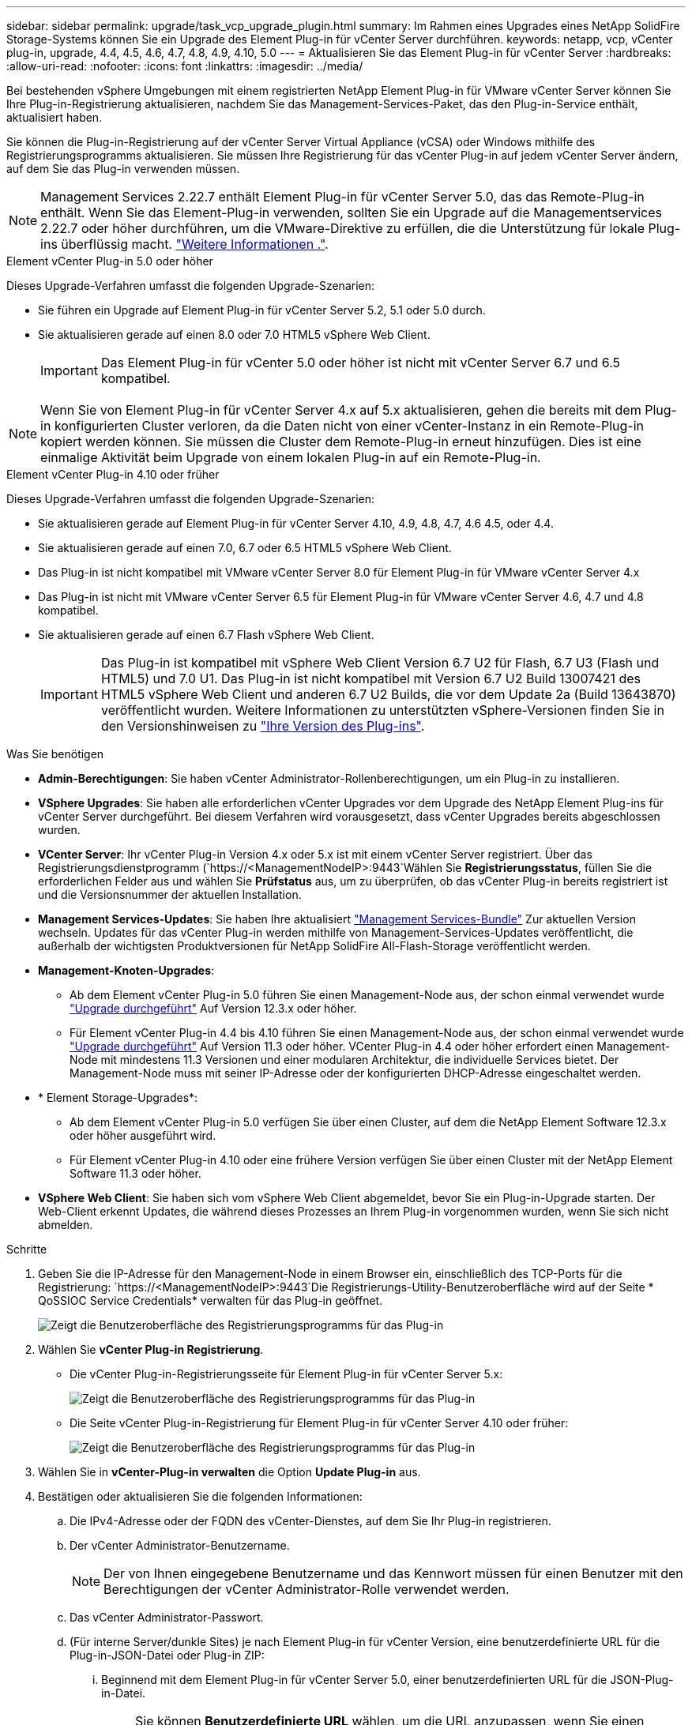 ---
sidebar: sidebar 
permalink: upgrade/task_vcp_upgrade_plugin.html 
summary: Im Rahmen eines Upgrades eines NetApp SolidFire Storage-Systems können Sie ein Upgrade des Element Plug-in für vCenter Server durchführen. 
keywords: netapp, vcp, vCenter plug-in, upgrade, 4.4, 4.5, 4.6, 4.7, 4.8, 4.9, 4.10, 5.0 
---
= Aktualisieren Sie das Element Plug-in für vCenter Server
:hardbreaks:
:allow-uri-read: 
:nofooter: 
:icons: font
:linkattrs: 
:imagesdir: ../media/


[role="lead"]
Bei bestehenden vSphere Umgebungen mit einem registrierten NetApp Element Plug-in für VMware vCenter Server können Sie Ihre Plug-in-Registrierung aktualisieren, nachdem Sie das Management-Services-Paket, das den Plug-in-Service enthält, aktualisiert haben.

Sie können die Plug-in-Registrierung auf der vCenter Server Virtual Appliance (vCSA) oder Windows mithilfe des Registrierungsprogramms aktualisieren. Sie müssen Ihre Registrierung für das vCenter Plug-in auf jedem vCenter Server ändern, auf dem Sie das Plug-in verwenden müssen.


NOTE: Management Services 2.22.7 enthält Element Plug-in für vCenter Server 5.0, das das Remote-Plug-in enthält. Wenn Sie das Element-Plug-in verwenden, sollten Sie ein Upgrade auf die Managementservices 2.22.7 oder höher durchführen, um die VMware-Direktive zu erfüllen, die die Unterstützung für lokale Plug-ins überflüssig macht. https://kb.vmware.com/s/article/87880["Weitere Informationen ."^].

[role="tabbed-block"]
====
.Element vCenter Plug-in 5.0 oder höher
--
Dieses Upgrade-Verfahren umfasst die folgenden Upgrade-Szenarien:

* Sie führen ein Upgrade auf Element Plug-in für vCenter Server 5.2, 5.1 oder 5.0 durch.
* Sie aktualisieren gerade auf einen 8.0 oder 7.0 HTML5 vSphere Web Client.
+

IMPORTANT: Das Element Plug-in für vCenter 5.0 oder höher ist nicht mit vCenter Server 6.7 und 6.5 kompatibel.




NOTE: Wenn Sie von Element Plug-in für vCenter Server 4.x auf 5.x aktualisieren, gehen die bereits mit dem Plug-in konfigurierten Cluster verloren, da die Daten nicht von einer vCenter-Instanz in ein Remote-Plug-in kopiert werden können. Sie müssen die Cluster dem Remote-Plug-in erneut hinzufügen. Dies ist eine einmalige Aktivität beim Upgrade von einem lokalen Plug-in auf ein Remote-Plug-in.

--
.Element vCenter Plug-in 4.10 oder früher
--
Dieses Upgrade-Verfahren umfasst die folgenden Upgrade-Szenarien:

* Sie aktualisieren gerade auf Element Plug-in für vCenter Server 4.10, 4.9, 4.8, 4.7, 4.6 4.5, oder 4.4.
* Sie aktualisieren gerade auf einen 7.0, 6.7 oder 6.5 HTML5 vSphere Web Client.
+
[IMPORTANT]
====
** Das Plug-in ist nicht kompatibel mit VMware vCenter Server 8.0 für Element Plug-in für VMware vCenter Server 4.x
** Das Plug-in ist nicht mit VMware vCenter Server 6.5 für Element Plug-in für VMware vCenter Server 4.6, 4.7 und 4.8 kompatibel.


====
* Sie aktualisieren gerade auf einen 6.7 Flash vSphere Web Client.
+

IMPORTANT: Das Plug-in ist kompatibel mit vSphere Web Client Version 6.7 U2 für Flash, 6.7 U3 (Flash und HTML5) und 7.0 U1. Das Plug-in ist nicht kompatibel mit Version 6.7 U2 Build 13007421 des HTML5 vSphere Web Client und anderen 6.7 U2 Builds, die vor dem Update 2a (Build 13643870) veröffentlicht wurden. Weitere Informationen zu unterstützten vSphere-Versionen finden Sie in den Versionshinweisen zu https://docs.netapp.com/us-en/vcp/rn_relatedrn_vcp.html#netapp-element-plug-in-for-vcenter-server["Ihre Version des Plug-ins"^].



--
====
.Was Sie benötigen
* *Admin-Berechtigungen*: Sie haben vCenter Administrator-Rollenberechtigungen, um ein Plug-in zu installieren.
* *VSphere Upgrades*: Sie haben alle erforderlichen vCenter Upgrades vor dem Upgrade des NetApp Element Plug-ins für vCenter Server durchgeführt. Bei diesem Verfahren wird vorausgesetzt, dass vCenter Upgrades bereits abgeschlossen wurden.
* *VCenter Server*: Ihr vCenter Plug-in Version 4.x oder 5.x ist mit einem vCenter Server registriert. Über das Registrierungsdienstprogramm (`https://<ManagementNodeIP>:9443`Wählen Sie *Registrierungsstatus*, füllen Sie die erforderlichen Felder aus und wählen Sie *Prüfstatus* aus, um zu überprüfen, ob das vCenter Plug-in bereits registriert ist und die Versionsnummer der aktuellen Installation.
* *Management Services-Updates*: Sie haben Ihre aktualisiert https://mysupport.netapp.com/site/products/all/details/mgmtservices/downloads-tab["Management Services-Bundle"^] Zur aktuellen Version wechseln. Updates für das vCenter Plug-in werden mithilfe von Management-Services-Updates veröffentlicht, die außerhalb der wichtigsten Produktversionen für NetApp SolidFire All-Flash-Storage veröffentlicht werden.
* *Management-Knoten-Upgrades*:
+
** Ab dem Element vCenter Plug-in 5.0 führen Sie einen Management-Node aus, der schon einmal verwendet wurde link:task_hcc_upgrade_management_node.html["Upgrade durchgeführt"] Auf Version 12.3.x oder höher.
** Für Element vCenter Plug-in 4.4 bis 4.10 führen Sie einen Management-Node aus, der schon einmal verwendet wurde link:task_hcc_upgrade_management_node.html["Upgrade durchgeführt"] Auf Version 11.3 oder höher. VCenter Plug-in 4.4 oder höher erfordert einen Management-Node mit mindestens 11.3 Versionen und einer modularen Architektur, die individuelle Services bietet. Der Management-Node muss mit seiner IP-Adresse oder der konfigurierten DHCP-Adresse eingeschaltet werden.


* * Element Storage-Upgrades*:
+
** Ab dem Element vCenter Plug-in 5.0 verfügen Sie über einen Cluster, auf dem die NetApp Element Software 12.3.x oder höher ausgeführt wird.
** Für Element vCenter Plug-in 4.10 oder eine frühere Version verfügen Sie über einen Cluster mit der NetApp Element Software 11.3 oder höher.


* *VSphere Web Client*: Sie haben sich vom vSphere Web Client abgemeldet, bevor Sie ein Plug-in-Upgrade starten. Der Web-Client erkennt Updates, die während dieses Prozesses an Ihrem Plug-in vorgenommen wurden, wenn Sie sich nicht abmelden.


.Schritte
. Geben Sie die IP-Adresse für den Management-Node in einem Browser ein, einschließlich des TCP-Ports für die Registrierung:
`https://<ManagementNodeIP>:9443`Die Registrierungs-Utility-Benutzeroberfläche wird auf der Seite * QoSSIOC Service Credentials* verwalten für das Plug-in geöffnet.
+
image::vcp_registration_utility_ui_qossioc.png[Zeigt die Benutzeroberfläche des Registrierungsprogramms für das Plug-in]

. Wählen Sie *vCenter Plug-in Registrierung*.
+
** Die vCenter Plug-in-Registrierungsseite für Element Plug-in für vCenter Server 5.x:
+
image::vcp_remote_plugin_registration_ui.png[Zeigt die Benutzeroberfläche des Registrierungsprogramms für das Plug-in]

** Die Seite vCenter Plug-in-Registrierung für Element Plug-in für vCenter Server 4.10 oder früher:
+
image::vcp_registration_utility_ui.png[Zeigt die Benutzeroberfläche des Registrierungsprogramms für das Plug-in]



. Wählen Sie in *vCenter-Plug-in verwalten* die Option *Update Plug-in* aus.
. Bestätigen oder aktualisieren Sie die folgenden Informationen:
+
.. Die IPv4-Adresse oder der FQDN des vCenter-Dienstes, auf dem Sie Ihr Plug-in registrieren.
.. Der vCenter Administrator-Benutzername.
+

NOTE: Der von Ihnen eingegebene Benutzername und das Kennwort müssen für einen Benutzer mit den Berechtigungen der vCenter Administrator-Rolle verwendet werden.

.. Das vCenter Administrator-Passwort.
.. (Für interne Server/dunkle Sites) je nach Element Plug-in für vCenter Version, eine benutzerdefinierte URL für die Plug-in-JSON-Datei oder Plug-in ZIP:
+
... Beginnend mit dem Element Plug-in für vCenter Server 5.0, einer benutzerdefinierten URL für die JSON-Plug-in-Datei.
+

NOTE: Sie können *Benutzerdefinierte URL* wählen, um die URL anzupassen, wenn Sie einen HTTP- oder HTTPS-Server (dunkle Site) verwenden oder den JSON-Dateinamen oder die Netzwerkeinstellungen geändert haben. Weitere Konfigurationsschritte, wenn Sie eine URL anpassen möchten, finden Sie in der Dokumentation zum Element Plug-in für vCenter Server zum Ändern von vCenter-Eigenschaften für einen internen HTTP-Server (Dark Site).

... Für Element Plug-in für vCenter Server 4.10 oder früher, eine benutzerdefinierte URL für das Plug-in ZIP.
+

NOTE: Sie können *Benutzerdefinierte URL* wählen, um die URL anzupassen, wenn Sie einen HTTP- oder HTTPS-Server (dunkle Site) verwenden oder den ZIP-Dateinamen oder die Netzwerkeinstellungen geändert haben. Weitere Konfigurationsschritte, wenn Sie eine URL anpassen möchten, finden Sie in der Dokumentation zum Element Plug-in für vCenter Server zum Ändern von vCenter-Eigenschaften für einen internen HTTP-Server (Dark Site).





. Wählen Sie *Aktualisieren*.
+
Ein Banner erscheint in der Benutzeroberfläche des Registrierungsprogramms, wenn die Registrierung erfolgreich ist.

. Melden Sie sich beim vSphere Web Client als vCenter Administrator an. Wenn Sie bereits beim vSphere Web Client angemeldet sind, müssen Sie sich zuerst abmelden, zwei bis drei Minuten warten und sich erneut anmelden.
+

NOTE: Durch diese Aktion wird eine neue Datenbank erstellt und die Installation im vSphere Web Client abgeschlossen.

. Suchen Sie im vSphere Web Client nach den folgenden abgeschlossenen Aufgaben im Task Monitor, um sicherzustellen, dass die Installation abgeschlossen wurde: `Download plug-in` Und `Deploy plug-in`.
. Überprüfen Sie, ob die Plug-in-Erweiterungspunkte auf der Registerkarte *Shortcuts* des vSphere Web Clients und im Seitenfenster angezeigt werden.
+
** Ab dem Element Plug-in für vCenter Server 5.0 erscheint der NetApp Element Remote Plugin Extension Point:
+
image::vcp_remote_plugin_icons_home_page.png[Zeigt die Plug-in-Erweiterungspunkte nach einem erfolgreichen Upgrade oder einer erfolgreichen Installation für Element Plug-in 5.1 oder höher]

** Bei Element Plug-in für vCenter Server 4.10 oder früher werden die Erweiterungspunkte für NetApp Element-Konfiguration und -Verwaltung angezeigt:
+
image::vcp_shortcuts_page_accessing_plugin.png[Zeigt die Plug-in-Erweiterungspunkte nach einem erfolgreichen Upgrade oder einer erfolgreichen Installation für Element Plug-in 4.10 oder früher]

+
[NOTE]
====
Wenn die vCenter-Plug-in-Symbole nicht angezeigt werden, lesen Sie link:https://docs.netapp.com/us-en/vcp/vcp_reference_troubleshoot_vcp.html#plug-in-registration-successful-but-icons-do-not-appear-in-web-client["Element Plug-in für vCenter Server"^] Dokumentation zur Fehlerbehebung beim Plug-in.

Nach dem Upgrade auf NetApp Element Plug-in für vCenter Server 4.8 oder höher mit VMware vCenter Server 6.7U1, wenn die Speicher-Cluster nicht aufgeführt sind oder ein Serverfehler in den Abschnitten *Cluster* und *QoSSIOC-Einstellungen* der NetApp Element-Konfiguration angezeigt wird, siehe link:https://docs.netapp.com/us-en/vcp/vcp_reference_troubleshoot_vcp.html#error_vcp48_67u1["Element Plug-in für vCenter Server"^] Dokumentation über die Fehlerbehebung bei diesen Fehlern.

====


. Überprüfen Sie die Versionsänderung auf der Registerkarte *über* im Erweiterungspunkt * NetApp Element Konfiguration* des Plug-ins.
+
Die folgenden Versionsdetails bzw. Details zu einer neueren Version sollten angezeigt werden:

+
[listing]
----
NetApp Element Plug-in Version: 5.2
NetApp Element Plug-in Build Number: 12
----



NOTE: Das vCenter Plug-in enthält Online-Hilfeinhalte. Um sicherzustellen, dass Ihre Hilfe die neuesten Inhalte enthält, löschen Sie Ihren Browser-Cache, nachdem Sie Ihr Plug-in aktualisiert haben.



== Weitere Informationen

* https://docs.netapp.com/us-en/element-software/index.html["Dokumentation von SolidFire und Element Software"]
* https://docs.netapp.com/us-en/vcp/index.html["NetApp Element Plug-in für vCenter Server"^]

